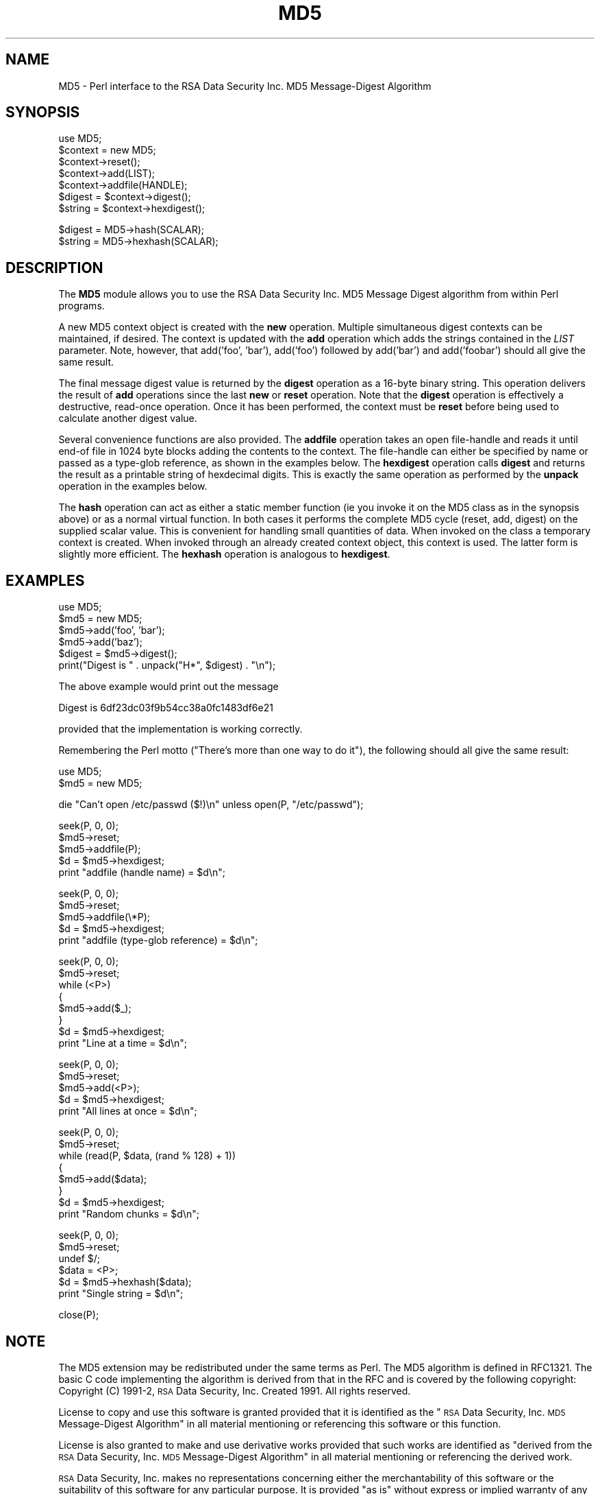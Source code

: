 .rn '' }`
''' $RCSfile$$Revision$$Date$
'''
''' $Log$
'''
.de Sh
.br
.if t .Sp
.ne 5
.PP
\fB\\$1\fR
.PP
..
.de Sp
.if t .sp .5v
.if n .sp
..
.de Ip
.br
.ie \\n(.$>=3 .ne \\$3
.el .ne 3
.IP "\\$1" \\$2
..
.de Vb
.ft CW
.nf
.ne \\$1
..
.de Ve
.ft R

.fi
..
'''
'''
'''     Set up \*(-- to give an unbreakable dash;
'''     string Tr holds user defined translation string.
'''     Bell System Logo is used as a dummy character.
'''
.tr \(*W-|\(bv\*(Tr
.ie n \{\
.ds -- \(*W-
.ds PI pi
.if (\n(.H=4u)&(1m=24u) .ds -- \(*W\h'-12u'\(*W\h'-12u'-\" diablo 10 pitch
.if (\n(.H=4u)&(1m=20u) .ds -- \(*W\h'-12u'\(*W\h'-8u'-\" diablo 12 pitch
.ds L" ""
.ds R" ""
'''   \*(M", \*(S", \*(N" and \*(T" are the equivalent of
'''   \*(L" and \*(R", except that they are used on ".xx" lines,
'''   such as .IP and .SH, which do another additional levels of
'''   double-quote interpretation
.ds M" """
.ds S" """
.ds N" """""
.ds T" """""
.ds L' '
.ds R' '
.ds M' '
.ds S' '
.ds N' '
.ds T' '
'br\}
.el\{\
.ds -- \(em\|
.tr \*(Tr
.ds L" ``
.ds R" ''
.ds M" ``
.ds S" ''
.ds N" ``
.ds T" ''
.ds L' `
.ds R' '
.ds M' `
.ds S' '
.ds N' `
.ds T' '
.ds PI \(*p
'br\}
.\"	If the F register is turned on, we'll generate
.\"	index entries out stderr for the following things:
.\"		TH	Title 
.\"		SH	Header
.\"		Sh	Subsection 
.\"		Ip	Item
.\"		X<>	Xref  (embedded
.\"	Of course, you have to process the output yourself
.\"	in some meaninful fashion.
.if \nF \{
.de IX
.tm Index:\\$1\t\\n%\t"\\$2"
..
.nr % 0
.rr F
.\}
.TH MD5 3 "perl 5.004, patch 01" "12/Aug/96" "User Contributed Perl Documentation"
.IX Title "MD5 3"
.UC
.IX Name "MD5 - Perl interface to the RSA Data Security Inc. MD5 Message-Digest Algorithm"
.if n .hy 0
.if n .na
.ds C+ C\v'-.1v'\h'-1p'\s-2+\h'-1p'+\s0\v'.1v'\h'-1p'
.de CQ          \" put $1 in typewriter font
.ft CW
'if n "\c
'if t \\&\\$1\c
'if n \\&\\$1\c
'if n \&"
\\&\\$2 \\$3 \\$4 \\$5 \\$6 \\$7
'.ft R
..
.\" @(#)ms.acc 1.5 88/02/08 SMI; from UCB 4.2
.	\" AM - accent mark definitions
.bd B 3
.	\" fudge factors for nroff and troff
.if n \{\
.	ds #H 0
.	ds #V .8m
.	ds #F .3m
.	ds #[ \f1
.	ds #] \fP
.\}
.if t \{\
.	ds #H ((1u-(\\\\n(.fu%2u))*.13m)
.	ds #V .6m
.	ds #F 0
.	ds #[ \&
.	ds #] \&
.\}
.	\" simple accents for nroff and troff
.if n \{\
.	ds ' \&
.	ds ` \&
.	ds ^ \&
.	ds , \&
.	ds ~ ~
.	ds ? ?
.	ds ! !
.	ds /
.	ds q
.\}
.if t \{\
.	ds ' \\k:\h'-(\\n(.wu*8/10-\*(#H)'\'\h"|\\n:u"
.	ds ` \\k:\h'-(\\n(.wu*8/10-\*(#H)'\`\h'|\\n:u'
.	ds ^ \\k:\h'-(\\n(.wu*10/11-\*(#H)'^\h'|\\n:u'
.	ds , \\k:\h'-(\\n(.wu*8/10)',\h'|\\n:u'
.	ds ~ \\k:\h'-(\\n(.wu-\*(#H-.1m)'~\h'|\\n:u'
.	ds ? \s-2c\h'-\w'c'u*7/10'\u\h'\*(#H'\zi\d\s+2\h'\w'c'u*8/10'
.	ds ! \s-2\(or\s+2\h'-\w'\(or'u'\v'-.8m'.\v'.8m'
.	ds / \\k:\h'-(\\n(.wu*8/10-\*(#H)'\z\(sl\h'|\\n:u'
.	ds q o\h'-\w'o'u*8/10'\s-4\v'.4m'\z\(*i\v'-.4m'\s+4\h'\w'o'u*8/10'
.\}
.	\" troff and (daisy-wheel) nroff accents
.ds : \\k:\h'-(\\n(.wu*8/10-\*(#H+.1m+\*(#F)'\v'-\*(#V'\z.\h'.2m+\*(#F'.\h'|\\n:u'\v'\*(#V'
.ds 8 \h'\*(#H'\(*b\h'-\*(#H'
.ds v \\k:\h'-(\\n(.wu*9/10-\*(#H)'\v'-\*(#V'\*(#[\s-4v\s0\v'\*(#V'\h'|\\n:u'\*(#]
.ds _ \\k:\h'-(\\n(.wu*9/10-\*(#H+(\*(#F*2/3))'\v'-.4m'\z\(hy\v'.4m'\h'|\\n:u'
.ds . \\k:\h'-(\\n(.wu*8/10)'\v'\*(#V*4/10'\z.\v'-\*(#V*4/10'\h'|\\n:u'
.ds 3 \*(#[\v'.2m'\s-2\&3\s0\v'-.2m'\*(#]
.ds o \\k:\h'-(\\n(.wu+\w'\(de'u-\*(#H)/2u'\v'-.3n'\*(#[\z\(de\v'.3n'\h'|\\n:u'\*(#]
.ds d- \h'\*(#H'\(pd\h'-\w'~'u'\v'-.25m'\f2\(hy\fP\v'.25m'\h'-\*(#H'
.ds D- D\\k:\h'-\w'D'u'\v'-.11m'\z\(hy\v'.11m'\h'|\\n:u'
.ds th \*(#[\v'.3m'\s+1I\s-1\v'-.3m'\h'-(\w'I'u*2/3)'\s-1o\s+1\*(#]
.ds Th \*(#[\s+2I\s-2\h'-\w'I'u*3/5'\v'-.3m'o\v'.3m'\*(#]
.ds ae a\h'-(\w'a'u*4/10)'e
.ds Ae A\h'-(\w'A'u*4/10)'E
.ds oe o\h'-(\w'o'u*4/10)'e
.ds Oe O\h'-(\w'O'u*4/10)'E
.	\" corrections for vroff
.if v .ds ~ \\k:\h'-(\\n(.wu*9/10-\*(#H)'\s-2\u~\d\s+2\h'|\\n:u'
.if v .ds ^ \\k:\h'-(\\n(.wu*10/11-\*(#H)'\v'-.4m'^\v'.4m'\h'|\\n:u'
.	\" for low resolution devices (crt and lpr)
.if \n(.H>23 .if \n(.V>19 \
\{\
.	ds : e
.	ds 8 ss
.	ds v \h'-1'\o'\(aa\(ga'
.	ds _ \h'-1'^
.	ds . \h'-1'.
.	ds 3 3
.	ds o a
.	ds d- d\h'-1'\(ga
.	ds D- D\h'-1'\(hy
.	ds th \o'bp'
.	ds Th \o'LP'
.	ds ae ae
.	ds Ae AE
.	ds oe oe
.	ds Oe OE
.\}
.rm #[ #] #H #V #F C
.SH "NAME"
.IX Header "NAME"
MD5 \- Perl interface to the RSA Data Security Inc. MD5 Message-Digest Algorithm
.SH "SYNOPSIS"
.IX Header "SYNOPSIS"
.PP
.Vb 10
\&    use MD5;
\&    
\&    $context = new MD5;
\&    $context->reset();
\&    
\&    $context->add(LIST);
\&    $context->addfile(HANDLE);
\&    
\&    $digest = $context->digest();
\&    $string = $context->hexdigest();
.Ve
.Vb 2
\&    $digest = MD5->hash(SCALAR);
\&    $string = MD5->hexhash(SCALAR);
.Ve
.SH "DESCRIPTION"
.IX Header "DESCRIPTION"
The \fBMD5\fR module allows you to use the RSA Data Security Inc. MD5
Message Digest algorithm from within Perl programs.
.PP
A new MD5 context object is created with the \fBnew\fR operation.
Multiple simultaneous digest contexts can be maintained, if desired.
The context is updated with the \fBadd\fR operation which adds the
strings contained in the \fILIST\fR parameter. Note, however, that
\f(CWadd('foo', 'bar')\fR, \f(CWadd('foo')\fR followed by \f(CWadd('bar')\fR and
\f(CWadd('foobar')\fR should all give the same result.
.PP
The final message digest value is returned by the \fBdigest\fR operation
as a 16-byte binary string. This operation delivers the result of
\fBadd\fR operations since the last \fBnew\fR or \fBreset\fR operation. Note
that the \fBdigest\fR operation is effectively a destructive, read-once
operation. Once it has been performed, the context must be \fBreset\fR
before being used to calculate another digest value.
.PP
Several convenience functions are also provided. The \fBaddfile\fR
operation takes an open file-handle and reads it until end-of file in
1024 byte blocks adding the contents to the context. The file-handle
can either be specified by name or passed as a type-glob reference, as
shown in the examples below. The \fBhexdigest\fR operation calls
\fBdigest\fR and returns the result as a printable string of hexdecimal
digits. This is exactly the same operation as performed by the
\fBunpack\fR operation in the examples below.
.PP
The \fBhash\fR operation can act as either a static member function (ie
you invoke it on the MD5 class as in the synopsis above) or as a
normal virtual function. In both cases it performs the complete MD5
cycle (reset, add, digest) on the supplied scalar value. This is
convenient for handling small quantities of data. When invoked on the
class a temporary context is created. When invoked through an already
created context object, this context is used. The latter form is
slightly more efficient. The \fBhexhash\fR operation is analogous to
\fBhexdigest\fR.
.SH "EXAMPLES"
.IX Header "EXAMPLES"
.PP
.Vb 8
\&    use MD5;
\&    
\&    $md5 = new MD5;
\&    $md5->add('foo', 'bar');
\&    $md5->add('baz');
\&    $digest = $md5->digest();
\&    
\&    print("Digest is " . unpack("H*", $digest) . "\en");
.Ve
The above example would print out the message
.PP
.Vb 1
\&    Digest is 6df23dc03f9b54cc38a0fc1483df6e21
.Ve
provided that the implementation is working correctly.
.PP
Remembering the Perl motto ("There's more than one way to do it"), the
following should all give the same result:
.PP
.Vb 2
\&    use MD5;
\&    $md5 = new MD5;
.Ve
.Vb 1
\&    die "Can't open /etc/passwd ($!)\en" unless open(P, "/etc/passwd");
.Ve
.Vb 5
\&    seek(P, 0, 0);
\&    $md5->reset;
\&    $md5->addfile(P);
\&    $d = $md5->hexdigest;
\&    print "addfile (handle name) = $d\en";
.Ve
.Vb 5
\&    seek(P, 0, 0);
\&    $md5->reset;
\&    $md5->addfile(\e*P);
\&    $d = $md5->hexdigest;
\&    print "addfile (type-glob reference) = $d\en";
.Ve
.Vb 8
\&    seek(P, 0, 0);
\&    $md5->reset;
\&    while (<P>)
\&    {
\&        $md5->add($_);
\&    }
\&    $d = $md5->hexdigest;
\&    print "Line at a time = $d\en";
.Ve
.Vb 5
\&    seek(P, 0, 0);
\&    $md5->reset;
\&    $md5->add(<P>);
\&    $d = $md5->hexdigest;
\&    print "All lines at once = $d\en";
.Ve
.Vb 8
\&    seek(P, 0, 0);
\&    $md5->reset;
\&    while (read(P, $data, (rand % 128) + 1))
\&    {
\&        $md5->add($data);
\&    }
\&    $d = $md5->hexdigest;
\&    print "Random chunks = $d\en";
.Ve
.Vb 6
\&    seek(P, 0, 0);
\&    $md5->reset;
\&    undef $/;
\&    $data = <P>;
\&    $d = $md5->hexhash($data);
\&    print "Single string = $d\en";
.Ve
.Vb 1
\&    close(P);
.Ve
.SH "NOTE"
.IX Header "NOTE"
The MD5 extension may be redistributed under the same terms as Perl.
The MD5 algorithm is defined in RFC1321. The basic C code implementing
the algorithm is derived from that in the RFC and is covered by the
following copyright:
Copyright (C) 1991-2, \s-1RSA\s0 Data Security, Inc. Created 1991. All
rights reserved.
.Sp
License to copy and use this software is granted provided that it
is identified as the \*(L"\s-1RSA\s0 Data Security, Inc. \s-1MD5\s0 Message-Digest
Algorithm\*(R" in all material mentioning or referencing this software
or this function.
.Sp
License is also granted to make and use derivative works provided
that such works are identified as \*(L"derived from the \s-1RSA\s0 Data
Security, Inc. \s-1MD5\s0 Message-Digest Algorithm\*(R" in all material
mentioning or referencing the derived work.
.Sp
\s-1RSA\s0 Data Security, Inc. makes no representations concerning either
the merchantability of this software or the suitability of this
software for any particular purpose. It is provided \*(L"as is\*(R"
without express or implied warranty of any kind.
.Sp
These notices must be retained in any copies of any part of this
documentation and/or software.
.PP
This copyright does not prohibit distribution of any version of Perl
containing this extension under the terms of the \s-1GNU\s0 or Artistic
licences.
.SH "AUTHOR"
.IX Header "AUTHOR"
The MD5 interface was written by Neil Winton
(\f(CWN.Winton@axion.bt.co.uk\fR).
.SH "SEE ALSO"
.IX Header "SEE ALSO"
\fIperl\fR\|(1).

.rn }` ''
